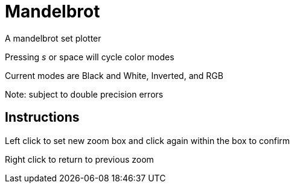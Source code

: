 Mandelbrot
==========

A mandelbrot set plotter

Pressing 's' or space will cycle color modes

Current modes are Black and White, Inverted, and RGB

Note: subject to double precision errors

Instructions
------------

Left click to set new zoom box and click again within the box to confirm

Right click to return to previous zoom
